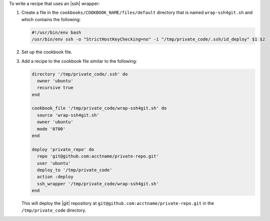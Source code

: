 .. This is an included how-to. 

To write a recipe that uses an |ssh| wrapper:

#. Create a file in the ``cookbooks/COOKBOOK_NAME/files/default`` directory that is named ``wrap-ssh4git.sh`` and which contains the following:

   .. code-block:: ruby

      #!/usr/bin/env bash
      /usr/bin/env ssh -o "StrictHostKeyChecking=no" -i "/tmp/private_code/.ssh/id_deploy" $1 $2

#. Set up the cookbook file.

#. Add a recipe to the cookbook file similar to the following:

   .. code-block:: ruby

      directory '/tmp/private_code/.ssh' do
        owner 'ubuntu'
        recursive true
      end
       
      cookbook_file '/tmp/private_code/wrap-ssh4git.sh' do
        source 'wrap-ssh4git.sh'
        owner 'ubuntu'
        mode '0700'
      end
      
      deploy 'private_repo' do
        repo 'git@github.com:acctname/private-repo.git'
        user 'ubuntu'
        deploy_to '/tmp/private_code'
        action :deploy
        ssh_wrapper '/tmp/private_code/wrap-ssh4git.sh'
      end

   This will deploy the |git| repository at ``git@github.com:acctname/private-repo.git`` in the ``/tmp/private_code`` directory.
